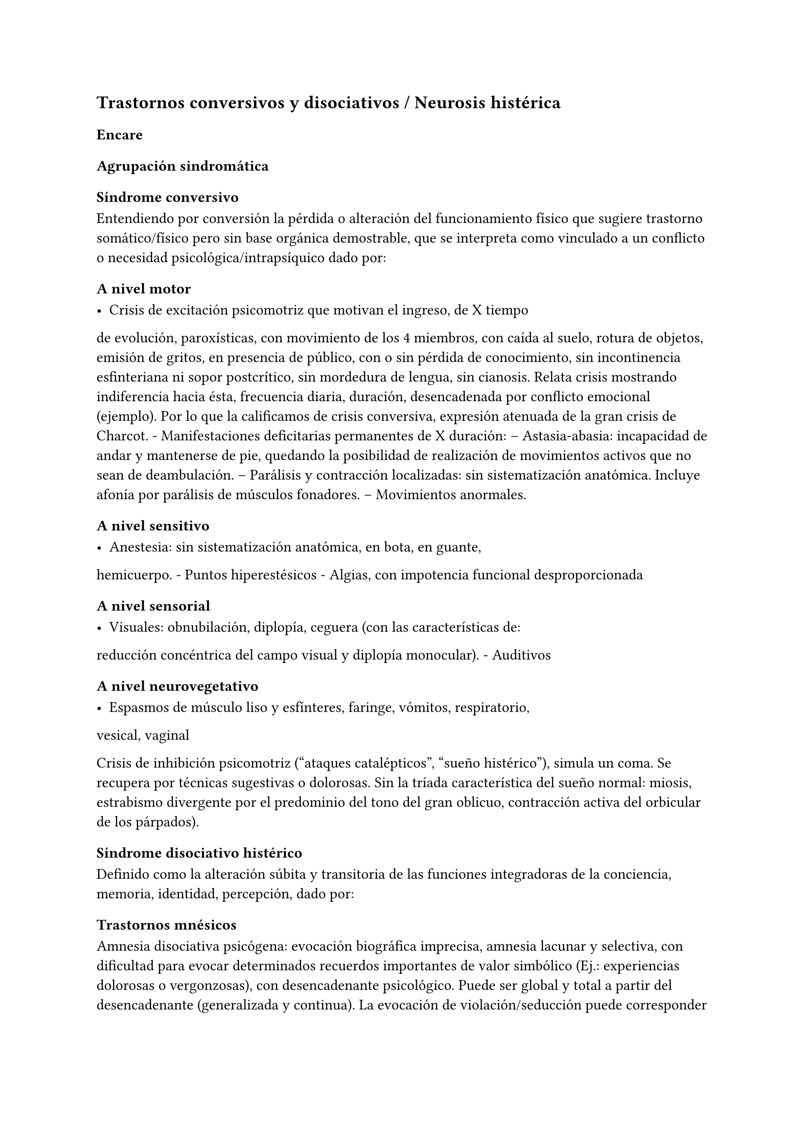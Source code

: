== Trastornos conversivos y disociativos / Neurosis histérica

=== Encare

==== Agrupación sindromática

===== Síndrome conversivo

Entendiendo por conversión la pérdida o alteración del funcionamiento
físico que sugiere trastorno somático/físico pero sin base orgánica
demostrable, que se interpreta como vinculado a un conflicto o necesidad
psicológica/intrapsíquico dado por:

====== A nivel motor

- Crisis de excitación psicomotriz que motivan el ingreso, de X tiempo
de evolución, paroxísticas, con movimiento de los 4 miembros, con caída
al suelo, rotura de objetos, emisión de gritos, en presencia de público,
con o sin pérdida de conocimiento, sin incontinencia esfinteriana ni
sopor postcrítico, sin mordedura de lengua, sin cianosis. Relata crisis
mostrando indiferencia hacia ésta, frecuencia diaria, duración,
desencadenada por conflicto emocional (ejemplo). Por lo que la
calificamos de crisis conversiva, expresión atenuada de la gran crisis
de Charcot. - Manifestaciones deficitarias permanentes de X duración: --
Astasia-abasia: incapacidad de andar y mantenerse de pie, quedando la
posibilidad de realización de movimientos activos que no sean de
deambulación. -- Parálisis y contracción localizadas: sin
sistematización anatómica. Incluye afonía por parálisis de músculos
fonadores. -- Movimientos anormales.

====== A nivel sensitivo

- Anestesia: sin sistematización anatómica, en bota, en guante,
hemicuerpo. - Puntos hiperestésicos - Algias, con impotencia funcional
desproporcionada

====== A nivel sensorial

- Visuales: obnubilación, diplopía, ceguera (con las características de:
reducción concéntrica del campo visual y diplopía monocular). -
Auditivos

====== A nivel neurovegetativo

- Espasmos de músculo liso y esfínteres, faringe, vómitos, respiratorio,
vesical, vaginal

Crisis de inhibición psicomotriz ("ataques catalépticos", "sueño
histérico"), simula un coma. Se recupera por técnicas sugestivas o
dolorosas. Sin la tríada característica del sueño normal: miosis,
estrabismo divergente por el predominio del tono del gran oblicuo,
contracción activa del orbicular de los párpados).

===== Síndrome disociativo histérico

Definido como la alteración súbita y transitoria de las funciones
integradoras de la conciencia, memoria, identidad, percepción, dado por:

====== Trastornos mnésicos

Amnesia disociativa psicógena: evocación biográfica imprecisa, amnesia
lacunar y selectiva, con dificultad para evocar determinados recuerdos
importantes de valor simbólico (Ej.: experiencias dolorosas o
vergonzosas), con desencadenante psicológico. Puede ser global y total a
partir del desencadenante (generalizada y continua). La evocación de
violación/seducción puede corresponder a una ilusión de la memoria,
alteración frecuente en estos pacientes#footnote[Políticamente incorrecto, actualmente]. Puede haber identificación imaginaria con otras personas (por ejemplo con otras pacientes de la sala: siente sus síntomas). No hay evidencias de un trastorno mental orgánico.

====== Fuga disociativa

Con desencadenante emocional. Amnesia disociativa + desplazamiento
intencional (lejos del hogar o lugar de trabajo), en la cual mantiene
cuidados básicos de sí mismo, lleva a cabo una interacción simple con
extraños y presenta amnesia del episodio, por lo que lo calificamos de
fuga psicógena. Puede presentar confusión sobre su identidad.

====== Estupor disociativo

Ver encare de estupor. Clínicamente reconocido por una disminución
profunda o ausencia de movilidad voluntaria, disminución de reactividad
a estímulos exteriores, no está dormida ni inconsciente.

====== Estados crepusculares

Debilitamiento del nivel de consciencia, que puede llegar en profundidad
desde la obnubilación al estupor. Comporta una experiencia
semiconsciente de despersonalización y extrañeza.

====== Estados segundos

Caracterizados por un estado de consciencia debilitado dentro del cual
ocurre una producción de gran riqueza visual compleja (fenómenos
seudoperceptivos). Son de alto valor simbólico afectivo, en las que
podemos inferir la expresión de conflictos internos, que recuerda al
ensueño, admiten crítica, estereotipadas, parahípnicos (hipnagógicos o
hipnapómpicos). Dados por elementos sensorailes excitatorios de
diferente complejidad (acufenos, fosfenos). Pueden plantear DD con
crisis uncinadas si hay alteraciones olfativas. Otros nombres:
alucinosis histérica, síndrome seudoperceptivo.

====== Otros

Sonambulismo, personalidad múltiple.

===== Síndrome de ansiedad-angustia

Vivencial: estado de alerta y tensión, inquietud permanente sin objeto,
desmesurado de las preocupaciones.

Somático: tensión motora, hiperfuncionamiento autónomo, vigilancia y
control.

===== Síndrome depresivo

Humor y afectividad: irritabilidad (disforia histeroide), anhedonia. A/v
depresión atípica (irritabilidad, hipersomnia, hiperorexia). Inhibición
psicomotriz (presentación, pensamiento: ideas tristes, apatía, astenia,
conductas basales y pragmatismos). Dolor moral: ruina, culpa,
minusvalía, ideas de muerte o de AE.

===== Síndrome conductual

IAE.

===== Generalidades del cuadro

El cuadro tienen las siguientes características:

- Factor desencadenante: relación temporal entre un estímulo estresante
y el inicio del síndrome, reactivo. - Beneficio secundario (3° para el
psicoanálisis): le permite evitar un perjuicio u obtener un beneficio
del entorno. - Intencionalidad inconsciente: el síntoma no es
voluntario, simboliza un deseo inconsciente. - Inicio súbito, posterior
a una crisis de ansiedad que suele cesar con la instalación del síntoma
- Representa el concepto que la paciente tiene sobre el trastorno
somático - Bella indiferencia hacia el síntoma - Contexto biográfico y
actual que le da sentido al síntoma - Recurrencia en el tiempo

==== Personalidad y nivel

Nivel: pueden haber síntomas conversivos en contexto de nivel marginal /
BNI (DD con la puerilidad que puede verse en algunas histerias). Ante la
duda: test de nivel.

Personalidad:

Historia de conflictiva infantil.

Rasgos neuróticos globales (yo débil)

- Mal manejo de la agresividad - Trastornos de la esfera sexual -
Dependiente/inmaduro

Rasgos histéricos/personalidad histérica

- Egocentrismo
- Histrionismo: hiperexpresividad, dramatismo, fantasía mitomanía
- Labilidad emocional
- Sugestionabilidad plasticidad: autosugestión, sugestión externa
- Dependencia
- Erotización de los vínculos
- Trastornos sexuales
- Superficialidad de vínculos
- Poco interés por lo intelectual
- Baja tolerancia a las frustraciones
- Manipulación del entorno
- Acting-out con escasa o nula previsión de sus actos

En la entrevista destacar:

- bella indiferencia
- impresionsimo, teatralidad, sugestionabilidad
- intento de manipulación o manejo de la entrevista
- puerilidad
- erotización o intento de seducción durante la entrevista

Siguiendo nosografía propuesta por DSM, puede estar asociados a rasgos
histriónicos: patrón de excesiva emotividad y búsqueda de atención con 5
o más de:

- incomodidad si no es el centro
- erotización de los vínculos (comportamiento sexualmente seductor o
provocador)
- expresión emocional superficial y cambiante
- uso del aspecto físico para llamar la atención
- forma de hablar excesivamente subjetiva y carente de matices
- teatralidad, dramatización
- sugestionabilidad
- considera sus relaciones más íntimas de lo que son

TIP: El TP Histriónico se asocia a: Trastorno de Somatización, Trastorno
Conversivo/Disociativo, otros trastornos del grupo B.

==== Diagnóstico positivo

===== Nosografía Clásica

Fragmentos: Neurosis.

====== Neurosis histérica

Por síndrome disociativo histérico + síndrome conversivo (críticos o
permanentes), en un paciente con rasgos de personalidad histérica, con
AP de cuadros similares. Leve/moderada/grave: según grado de repercusión
sociofamiliar-laboral, intensidad y duración de los síntomas.

====== Descompensada

Por:

- Síndrome depresivo
- Ansiedad angustia
- Exacerbación de síntomas con falla de mecanismos de defensa
- Crisis conversiva o estado conversivo
- IAE Causa de descompensación: estrés psicosocial situación vital que
es incapaz de asumir (matrimonio, hijo, episodio conflictivo
intrafamiliar, frustraciones afectivas, situación de abandono o
rechazo).

===== CIE-10 - DSM IV

====== CIE-10

Las posibilidades diagnósticas (CIE) son:

F44 Trastornos disociativos (de conversión)

- F44.0 Amnesia disociativa
- F44.1 Fuga disociativa
- F44.2 Estupor disociativo
- F44.3 Trastornos de trance y de posesión
- F44.4 Trastornos disociativos de la motilidad
- F44.5 Convulsiones disociativas
- F44.6 Anestesias y pérdidas sensoriales disociativas
- F44.7 Trastornos disociativos (de conversión) mixtos
- F44.8 Otros trastornos disociativos (de conversión)
- F44.80 Síndrome de Ganser
- F44.81 Trastorno de personalidad múltiple
- F44.82 Trastornos disociativos (de conversión) transitorios de la
infancia o adolescencia
- F44.88 Otros trastornos disociativos (de conversión)
- F44.9 Trastorno disociativo (de conversión) sin especificación
Recordar que para el DSM pueden o no coexistir un Trastorno de
Conversión (eje I), un Trastorno Disociativo (eje I) y un Trastorno
Histriónico de la Personalidad (eje II).

: Recordar que en el DSM el eje I y el II son independientes (hasta
cierto punto), por lo cual se puede diagnosticar (en teoría) un
trastorno conversivo con o sin un trastorno de la personalidad
comórbido. Desde el punto de vista de la nosografía clásica no se puede
diagnosticar una neurosis histérica y un trastorno de la personalidad
histriónico.

====== DSM

En general es un diagnóstico con un criterio positivo, varios criterios
de exclusión y el requerimiento de qyue haya un malestar "clínicamente
significativo".

- Trastorno de conversión -- Inclusión: Síntoma o déficit motor
voluntario / sensorial que sugiere enfermedad neurológica + factor
psicológico asociado (con desencadenante o conflicto previo) --
Exclusión: Trastorno Facticio, Simulación, enfermedad médica o
sustancias -- Especificadores: con síntoma o déficit motor / con crisis
y convulsiones / con síntoma o déficit sensorial / de presentación mixta
- Amnesia disociativa -- Inclusión: uno o más episodios con incapacidad
para recordar información personal importante (generalmente traumático)
-- Exclusión: (no aparece exclusivamente en...) Trastorno de Identidad
Disociativo, Fuga Disociativa, TEPT u otros. - Fuga disociativa: --
Inclusión: amnesia + desplazamiento geográfico + confusión sobre la
identidad personal o asunción de una nueva identidad (parcial o
completa) -- Exclusión: (no aparece exclusivamente en...) Trastorno de
Identidad Disociativo, enfermedad médica, sustancias. - Trastorno de
Identidad Disociativo: -- Inclusión: presencia de 2 o más identidades o
estados de personalidad + al menos 2 de estas identidades controlan de
forma recurrente el comportamiento del individuo + amnesia disociativa.
-- Exclusión: efecto fisiológico directo de una sustancia, enfermedad
médica.

: el encare de un trastorno somatomorfo puede tener algunos puntos en
común con el encare de una neurosis histérica, pero con la nosografía
moderna quedan en categorías distintas.

==== Diagnósticos diferenciales

. Epilepsia generalizada TC (DD con crisis de EPM conversiva): por las
características reseñadas que nos permiten catalogar las crisis como
conversivas no pensamos que se trate de una crisis epiléptica. Dada la
frecuencia de coexistencia de ambas patologías realizaremos un minucioso
estudio paraclínico. Nos aleja de la epilepsia el hecho de que en las
crisis no hay pérdida de consciencia, ni mordedura de lengua, ni
incontinencia de orina, ni traumatismo al caer, ni sopor postcrítico).
Epilepsia de lóbulo temporal (DD con amnesia disociativa, fugas). .
Otros trastornos orgánicos que se manifiestan por plejias, trastornos
sensitivos, visuales, como esclerosis múltiple (20-45 años, visión
borrosa, diplopía, escotomas centrales, alteraciones sensitivas,
debilidad muscular) que evoluciona por empujes. Otros: TEC, tumores,
intoxicación, infecciones.. . Trastorno de la personalidad histriónico:
rasgos no son inflexibles ni maladaptativos, no existe pauta de
egosintonía (pide ayuda), se da en contexto intrapsíquico (no
interpersonal), por lo que lo descartamos. NOTA: no es diferencial para
la nosografía DSM. La nosografía clásica exige personalidad + síntomas,
pero la personalidad es de tipo neurótico (egodistónico, autoplástico) y
el TdelaP no (egosintónico, aloplástico). . Neurosis de angustia / otras
neurosis: el cuadro está centrado por la sintomatología
disociativa-conversiva y si existe ansiedad-angustia esta aparece
descompensando la neurosis estructurada. . Trastorno afectivo primario
(melancolía ansiosa): no existe dolor moral, la depresión es subsidiaria
del trastorno neurótico. . Síndrome amnésico orgánico: es más grave para
los hechos recientes que para los remotos, no existe selectividad, no
existe relación con desencadenantes emocionales. . Esquizofrenia
(alejado) cuando se presenta con teatralidad exagerada, sobrecargada
(pero en la esquizofrenia es por manierismo o catatonía). . Trastorno
psicótico breve: por alteración de conciencia + alteraciones
perceptivas. . Trastorno facticio / simulación (expersa voluntad de
engaño) . Otros: intoxicación alcohólica, enfermedad psicosomática.

En los diferenciales por CIE / DSM: lo orgánico, sustancias.

==== Diagnóstico etiopatogénico y psicopatológico

===== Comprensión psicológica 
Ey define la histeria como "una neurosis caracterizada por la hiperexpresividad somática de las ideas, imágenes y afectos inconscientes". Para Ey se necesitan 2 elementos para definir la histeria: la fuerza inconsciente de la realización plástica de las imágenes sobre el plano corporal (síntoma) y la estructura inconsciente e imaginaria del personaje histérico (personalidad).

Para el psicoanálisis, comporta una regresión y fijación a la fase edípica del desarrollo psicosexual. La reactivación del conflicto sobrepasa el mecanismo de represión que no basta para contener la angustia en el inconsciente, por lo que se recurre al mecanismo de conversión, con el cual el síntoma somático impide el acceso a la conciencia del conflicto rechazado, siendo el síntoma una expresión simbólica de éste. El conflicto que no puede hacerse consciente se disocia, refugiándose en una nueva realidad y aparece representado en una realidad paralela con lo cual se mitiga la ansiedad. La conversión sería la expresión somática de un conflicto inconsciente. El síntoma somático constituye un compromiso que impide el acceso a la conciencia del conflicto rechazado, al tiempo que implica una realización sustitutiva y disfrazada del deseo prohibido.

Importa destacar que la sintomatología es involuntaria pero cargada de intencionalidad inconsciente. Del diagnóstico psicopatológico
jerarquizamos los siguientes aspectos:

- Presenta como beneficio primario la disminución de la angustia o la anulación de ésta manteniéndola fuera del campo de la conciencia. 
- Presenta como beneficio secundario el manejo del entorno con lo que se gratifican las necesidades de dependencia de la paciente, condiciona la evolución de la dolencia, ganancia de tipo narcisista. La histeria se modela en función de la respuesta, adaptándose al deseo del otro). Se acompaña de "belle indiference" que es la indiferencia con respecto al síntoma. Este mecanismo implica el uso de mecanismos de defensa como la represión y la conversión. 
- Identificación con antecesor u otro enfermo 

Con respecto al desarrollo de la personalidad, el Yo histérico no ha logrado una organización estable conforme a una identificación de su propia persona. El papel que toma como rol oculta a su persona. Hay una gran psicoplasticidad (histrionismo) con erotización de la conducta y los vínculos, produciéndose una "falsificación" de la existencia. Se sustituye el principio de realidad por el deseo y la fantasía (pensamiento imaginario). El cuerpo pasa a ser escenario de los conflictos (disposición conversiva).

===== Comprensión biológica

Se postula la existencia de alteraciones en comunicacion interhemisferica, hipometabolismo del hemisferio dominante, hipermetabolismo del no dominante. Alteración de comunicación con la sustancia reticular.

==== Paraclínica

Para: apoyar diagnóstico, descartar diferenciales, en vistas al
tratamiento, de valoración general. Se realizará desde un triple punto
de vista: biológico, psicológico y social.

===== Biológico

- Consulta con internista con EF completo, con énfasis en lo neurológico
(campo visual, pares craneanos, sensibilidad, fuerzas, reflejos),
incluyendo Fondo de Ojo. Despistaremos entidades de diagnóstico clínico
como Esclerosis Múltiple. Buscaremos signos focales, elementos de
síndrome frontal, polineuropatía sensitiva y motora, flapping, rueda
dentada, hiperreflexia, hiptertensión endocraneana, síndrome cerebelos,
etc. También buscaremos estigmas de UISP ode OH. - EEG: para despistar
foco epiléptico (con registro prolongado, con deprivación de sueño y
estimulación con hiperpnea y fotoestimulación). - Rx cráneo: valorando
repercusión de múltiples caídas. - Valoración general: hemograma,
glicemia, azoemia, creatininemia, orina completa, ionograma., funcional
y enzimograma hepático. - Infeccioso: HIV; VDRL, serología para
hepatitis. - Test de beta-HCG descartando embarazo (adolescente con
reagudización de sintomatología). - Función tiroidea. - Tóxicos en
orina.

Interconsultas con especialistas según hallazgos.

===== Psicológico

Entrevistas que tienen una finalidad diagnóstica y terapéutica. Superada
la agudeza del cuadro evaluaremos características propias del paciente,
sus capacidades y motivaciones para la psicoterapia. De ser necesario
realizaremos tests:

- Tests de Personalidad: proyectivos (TAT, Rorschach), no proyectivos
(MMPI). - Tests de Nivel (Wechsler).

En función de los hallazgos seleccionaremos el tipo de psicoterapia.

Tendremos la precaución de generar un vínculo dentro de un encuadre
adecuado, con adecuada puesta de límites y evitación de la generación de
beneficios secundarios, favoreciendo la verbalización como forma de
expresión, análisis y resolución de conflictos.

===== Social

Entrevistas con terceros, valoración de la magnitud de los beneficios
secundarios. Valoración de medio familiar, vínculos. Evaluación de red
de soporte social, inventario de eventos vitales (en particular eventos
traumáticos) y respuesta a los mismos. HC anteriores, tratamientos,
respuestas.

Indagar VD e historia de AS.

==== Tratamiento

Sintomático y etiológico. Objetivo: compensar el cuadro actual, tratamiento enfermedad de fondo con profilaxis de recidivas y complicaciones. El tratamiento será dinámico, adaptándose a la evolución clínica. El tratamiento salvo excepciones se realizará de forma ambulatoria: evitar la internación dentro de lo posible. Esta será indicada cuando:

- Hay un IAE o alteraciones comportamentales que impliquen riesgo para sí o terceros. 
- Se necesita aislamiento del foco conflictivo para combatir el beneficio secundario que refuerza la sintomatología (complicidad familiar inconsciente) 
- Si el medio es poco continente y el cuadro es grave 
- Para el tratamiento y control del síndrome depresivo y evitar sus complicaciones

De internarse será breve por alta sugestionabilidad que hace que se alimente de las patologías de otros y la elevada tendencia a realizar un manejo del medio. Solo deberán autorizarse acompañantes más aptos, poco involucrado con los beneficios secundarios

===== Del cuadro actual

.Biológico

Tratamiento sintomático

- Crisis: aislamiento con protección hasta que remita. Eventualmente puede usarse una benzodiacepina IM (Lorazepam 2mg i/m). Se debe
psicoeducar a la familia con respecto a las crisis para evitar que sean consideradas producto de una simulación. 
- Ansiedad-angustia: Diazepam para disminuir el monto de ansiedad (5-5-10) a regular según evolución (opciones: Clonazepam, Bromazepam, Alprazolam [segunda línea por potencial generación de dependencia]). 
- Depresión - ansiedad: ISRS -> sedativos (Paroxetina, Fluvoxamina) o no-sedativos (Sertralina, Citalopram, Fluoxetina) a dosis estándar. 
- En caso de Disforia Histeroide, posibilidad de uso de IMAO: Moclobemida 300-600 mg/día (comp 150 mg) 
- Síntomas seudoperceptivos: hay autores que plantean uso de NL a bajas dosis para síntomas seudoperceptivos: Haloperidol 1 mg/día. Otros autores que afirman que los NL están contraindicados, ya que la aparición de efectos secundarios puede agravar el cuadro preexistente. También se postula alto grado de imprevisibilidad en la respuesta al psicofármaco, incluso con reacciones paradojales

.Psicológico

Durante las crisis: habiendo tomado precauciones dejaremos sola a la
paciente, dado que las crisis tienen un sentido vincular al cual no
responderemos. Luego de las crisis haremos sesiones de apoyo breve.
Instruiremos a la familia sobre este punto, evitando denigrar a la
paciente, evitando que se la considere una simuladora.

Durante la internación: psicoterapia de apoyo buscando crear un vínculo
terapéutico que asegure el apego al tratamiento a largo plazo y craendo
un espacio de abordaje maduro de sus conflictos. Psicoeducación.

.Alta

Se efectuará lo antes posible. Controles quincenales que iremos espaciando. Evitar polifarmacia. Re-evaluar la necesidad de medicación en forma periódica.

===== De la enfermedad de fondo

Una vez superado el cuadro actual será psicológico y social fundamentalmente.

.Psicológico

Psicoterapia de corte psicoanalítico, según: edad, nivel intelectual, duración de la enfermedad, búsqueda de ayuda con deseo de mejoría. Los objetivos serán mejorar los síntomas, con adecuación al medio y lograr cambios perdurables en la estructura de su personalidad con uso de mecanismos de defensa más adaptativos. Será fundamental una comprensión de la sintomatología por parte de la paciente. El psicodrama como terapia grupal puede ser beneficioso.

.Social

Si se encuentra inactiva: puede beneficiarse de laborterapia. Desalentaremos las prácticas religiosas que favorezcan la disociación.
Terapia familiar para atacar el beneficio secundario. Psicoeducación.

==== Evolución y pronóstico

Es un trastorno crónico que evoluciona con remisiones y reapariciones polimorfas, variadas, con recrudecimiento en relación a conflictos psicosociales. La cronicidad de los síntomas se puede producir si se mantienen constantes los beneficios secundarios cristalización fija. Tiende a disminuir en la madurez. Pueden instalarse trastornos en comorbilidad con las complicaciones consiguientes. Con psicoterapia pueden prolongarse los tiempos libres de síntomas.

PVI y PPI: bueno con el tratamiento instituido (excepto por la posibilidad de lesiones por autoagresión o traumatismo durante las crisis).

PVA y PPA: depende de:

- Personalidad premórbida 
- Situación ambiental 
- Adhesión a psicoterapia

